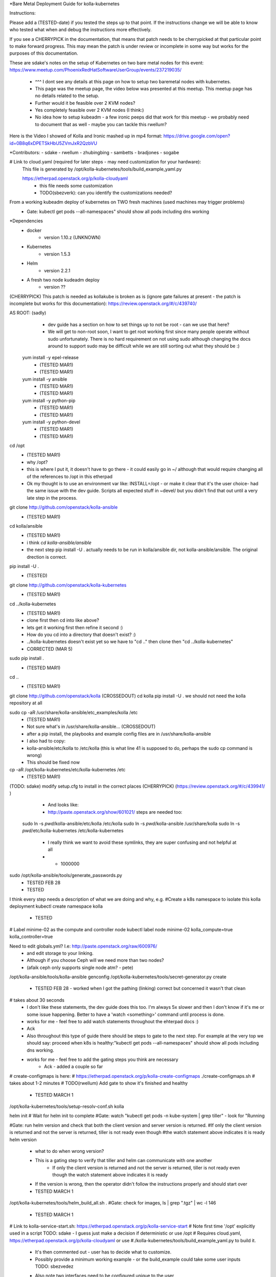 *Bare Metal Deployment Guide for kolla-kubernetes

Instructions:
    
Please add a (TESTED-date) if you tested the steps up to that point.   If the instructions change we will be able to know who tested what when and debug the instructions more effectively.

If you see a CHERRYPICK in the documentation, that means that patch needs to be cherrypicked at that particular point to make forward progress.  This may mean the patch is under review or incomplete in some way but works for the purposes of this documentation.

These are sdake's notes on the setup of Kubernetes on two bare metal nodes for this event:
https://www.meetup.com/PhoenixRedHatSoftwareUserGroup/events/237219035/
	* ^^^ I dont see any details at this page on how to setup two baremetal nodes with kubernetes.
	* This page was the meetup page, the video below was presented at this meetup.  This meetup page has no details related to the setup.
	* Further would it be feasible over 2 KVM nodes?
	* Yes completely feasible over 2 KVM nodes (I think:)
	* No idea how to setup kubeadm - a few ironic peeps did that work for this meetup - we probably need to document that as well - maybe you can tackle this rwellum?

Here is the Video I showed of Kolla and Ironic mashed up in mp4 format:
https://drive.google.com/open?id=0B8q6xDPETSkHbU5ZVmJxR2QzbVU

*Contributors:
- sdake
- rwellum
- zhubingbing
- sambetts
- bradjones
- sogabe 

# Link to cloud.yaml (required for later steps - may need customization for your hardware): 
    This file is generated by /opt/kolla-kubernetes/tools/build_example_yaml.py
    
    https://etherpad.openstack.org/p/kolla-cloudyaml
	* this file needs some customization
	* TODO(sbezverk): can you identify the customizations needed?
 
From a working kubeadm deploy of kubernetes on TWO fresh machines (used machines may trigger problems)
	* Gate: kubectl get pods --all-namespaces" should show all pods including dns working

*Dependencies
	* docker
		* version 1.10.z (UNKNOWN)
	* Kubernetes
		* version 1.5.3
	* Helm
		* version 2.2.1
	* A fresh two node kudeadm deploy
		* version ??

(CHERRYPICK) This patch is needed as kollakube is broken as is (ignore gate failures at present - the patch is incomplete but works for this documentation):
https://review.openstack.org/#/c/439740/

AS ROOT: (sadly) 
	* dev guide has a section on how to set things up to not be root - can we use that here? 
	*  We will get to non-root soon, I want to get root working first since many people operate without sudo unfortunately.  There is no hard requirement on not using sudo although changing the docs around to support sudo may be difficult while we are still sorting out what they should be :)

  yum install -y epel-release
	* (TESTED MAR1)
	* (TESTED  MAR1)
  yum install -y ansible
	* (TESTED MAR1)
	* (TESTED  MAR1)
  yum install -y python-pip
	* (TESTED MAR1)
	* (TESTED  MAR1)
  yum install -y python-devel
	* (TESTED MAR1)
	* (TESTED  MAR1)

cd /opt
	* (TESTED MAR1)
	* why /opt?
	*  this is where I put it, it doesn't have to go there - it could easily go in ~/ although that would require changing all of the references to /opt in this etherpad
	*  Ok my thought is to use an environment var like: INSTALL=/opt - or make it clear that it's the user choice- had the same issue with the dev guide. Scripts all expected stuff in ~devel/ but you didn't find that out until a very late step in the process.

git clone http://github.com/openstack/kolla-ansible
	* (TESTED MAR1)
cd kolla/ansible
	* (TESTED MAR1)
	* i think `cd kolla-ansible/ansible`
	* the next step pip install -U . actually needs to be run in kolla/ansible dir, not kolla-ansible/ansible.  The original drection is correct.
pip install -U .
	* (TESTED)
git clone http://github.com/openstack/kolla-kubernetes
	* (TESTED MAR1)
cd ../kolla-kubernetes
	* (TESTED MAR1)
	* clone first then cd into like above?
	* lets get it working first then refine it second :)
	* How do you cd into a directory that doesn't exist? :)
	* ../kolla-kubernetes doesn't exist yet so we have to "cd .." then clone then "cd ../kolla-kubernetes"
	* CORRECTED (MAR 5)
sudo pip install .
	* (TESTED MAR1)
cd ..
	* (TESTED MAR1)
git clone http://github.com/openstack/kolla (CROSSEDOUT)
cd kolla
pip install -U .
we should not need the kolla repository at all

sudo cp -aR /usr/share/kolla-ansible/etc_examples/kolla /etc
	* (TESTED MAR1)
	* Not sure what's in /usr/share/kolla-ansible... (CROSSEDOUT)
	* after a pip install, the playbooks and example config files are in /usr/share/kolla-ansible
	* I also had to copy:
	*     kolla-ansible/etc/kolla to /etc/kolla (this is what line 41 is supposed to do, perhaps the sudo cp command is wrong) 
	* This should be fixed now

cp -aR /opt/kolla-kubernetes/etc/kolla-kubernetes /etc
	* (TESTED MAR1)

(TODO: sdake) modify setup.cfg to install in the correct places (CHERRYPICK) (https://review.openstack.org/#/c/439941/ )

	* And looks like:
	* http://paste.openstack.org/show/601021/ steps are needed too:
    sudo ln -s `pwd`/kolla-ansible/etc/kolla /etc/kolla
    sudo ln -s `pwd`/kolla-ansible /usr/share/kolla
    sudo ln -s `pwd`/etc/kolla-kubernetes /etc/kolla-kubernetes
	* I really think we want to avoid these symlinks, they are super confusing and not helpful at all
	* + 1000000

sudo /opt/kolla-ansible/tools/generate_passwords.py
	* TESTED FEB 28
	* TESTED 

I think every step needs a description of what we are doing and why, e.g.
#Create a k8s namespace to isolate this kolla deployment
kubectl create namespace kolla
	* TESTED

# Label minime-02 as the compute and controller node
kubectl label node minime-02 kolla_compute=true kolla_controller=true


Need to edit globals.yml? I.e: http://paste.openstack.org/raw/600976/
	* and edit storage to your linking.
	* Although if you choose Ceph will we need more than two nodes?
	* (afaik ceph only supports single node atm? - pete)
/opt/kolla-ansible/tools/kolla-ansible genconfig
/opt/kolla-kubernetes/tools/secret-generator.py create
	* TESTED FEB 28 - worked when I got the pathing (linking) correct but concerned it wasn't that clean

# takes about 30 seconds
	* I don't like these statements, the dev guide does this too. I'm always 5x slower and then I don't know if it's me or some issue happening. Better to have a 'watch <something>' command until process is done.
	* works for me - feel free to add watch statements throughout the ehterpad docs :)
	* Ack

	* Also throughout this type of guide there should be steps to gate to the next step. For example at the very top we should say: proceed when k8s is healthy:"kubectl get pods --all-namespaces" should show all pods including dns working.
	* works for me - feel free to add the gating steps you think are necessary
		* Ack - added a couple so far

# create-configmaps is here: 
# https://etherpad.openstack.org/p/kolla-create-configmaps
./create-configmaps.sh
# takes about 1-2 minutes
# TODO(rwellum) Add gate to show it's finished and healthy
	* TESTED MARCH 1

/opt/kolla-kubernetes/tools/setup-resolv-conf.sh kolla

helm init
# Wait for helm init to complete
#Gate: watch "kubectl get pods -n kube-system | grep tiller" - look for "Running

#Gate: run helm version and check that both the client version and server version is returned.
#If only the client version is returned and not the server is returned, tiller is not ready even though 
#the watch statement above indicates it is ready
helm version
	* what to do when wrong version?
	* This is a gating step to verify that tiller and helm can communicate with one another
		* If only the client version is returned and not the server is returned, tiller is not ready even though the watch statement above indicates it is ready
	* If the version is wrong, then the operator didn't follow the instructions properly and should start over
	* TESTED MARCH 1


/opt/kolla-kubernetes/tools/helm_build_all.sh .
#Gate: check for images, ls | grep ".tgz" | wc -l
146
	* TESTED MARCH 1


# Link to kolla-service-start.sh: https://etherpad.openstack.org/p/kolla-service-start
# Note first time '/opt' explicitly used in a script TODO: sdake - I guess just make a decision if deterministic or use /opt 
# Requires cloud.yaml, https://etherpad.openstack.org/p/kolla-cloudyaml or use 
#./kolla-kubernetes/tools/build_example_yaml.py to build it.
	* It's then commented out - user has to decide what to customize.
	* Possibly provide a minimum working example - or the build_example could take some user inputs TODO: sbezvedez
	* Also note two interfaces need to be configured unique to the user
		* ext_interface_name and tunnel_interface
	* And external bridge needs to be named correctly: ext_bridge_name:
	* Also note refers to /root/cloud.yaml - but may not be where user has generated this file
	* BLOCKED
		* Failing with: 
		* Error: failed to parse ./cloud.yaml: error converting YAML to JSON: yaml: line 49: did not find expected key
		* That's the tunnel_interface - what should this tunnel interface be?

./kolla-service-start.sh

# wait for all pods to enter running state
watch kubectl get pods -n kolla

/opt/kolla-ansible/tools/kolla-ansible post-deploy

source /etc/kolla/admin-openrc.sh

./init-runonce

openstack floating ip create public1

(RETRIEVE THE IP FROM THIS OPERATION)

openstack server add floating ip demo1 {FILL IN IP}

FILL IN IP 10.87.49.251

To correct a failure:

helm install --debug /opt/kolla-kubernetes//helm/service/nova-cleanup --namespace kolla --name nova-cleanup --values cloud.yaml
